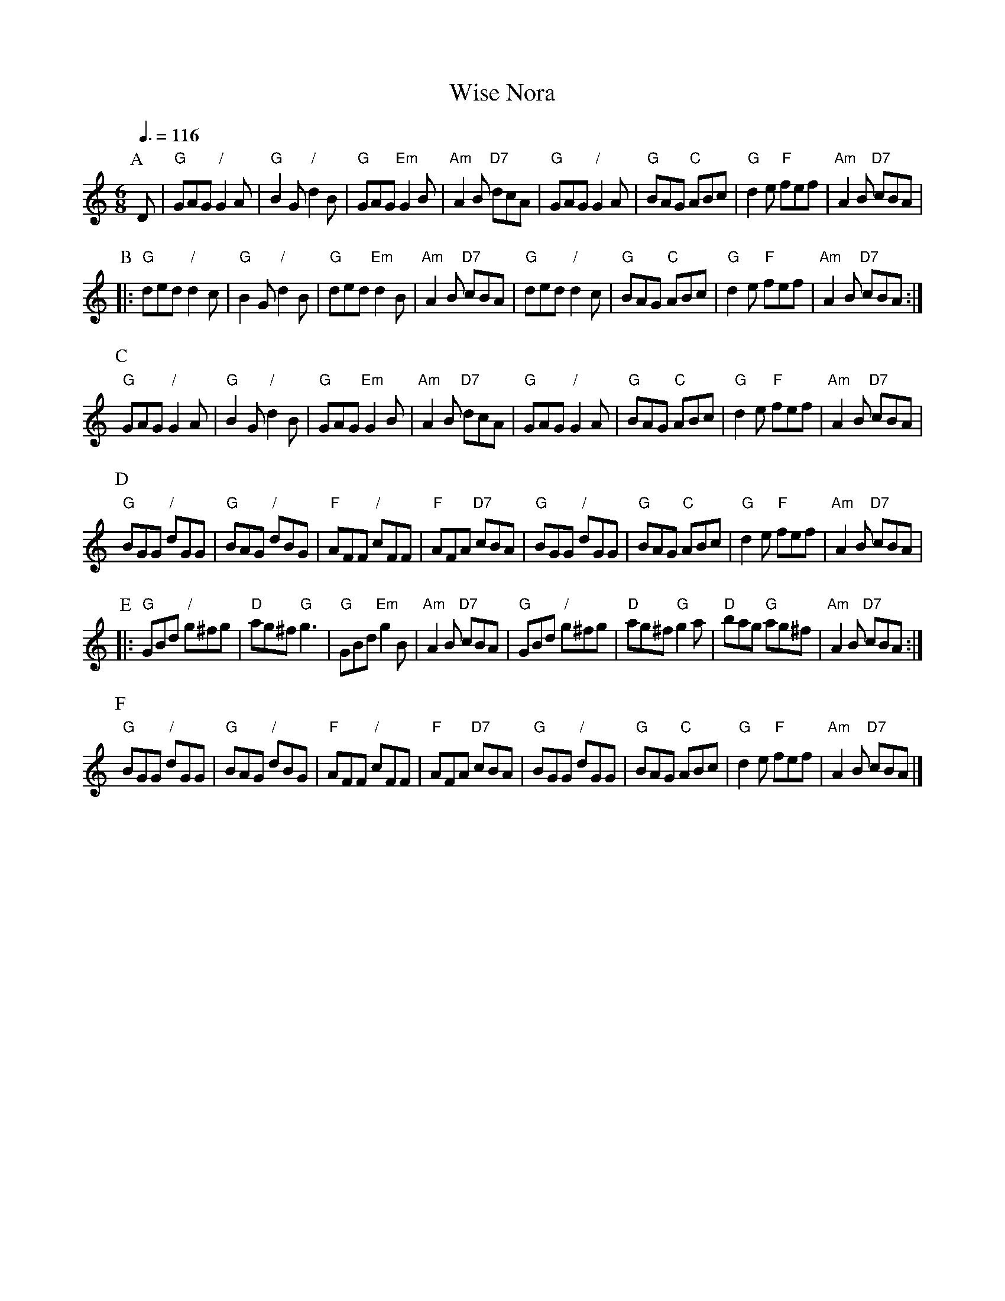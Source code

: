 X:803
T:Wise Nora
S:Colin Hume's website,  colinhume.com  - chords can also be printed below the stave.
Q:3/8=116
M:6/8
L:1/8
K:C
P:A
D | "G"GAG "/"G2A | "G"B2G "/"d2B | "G"GAG "Em"G2B | "Am"A2B "D7"dcA |\
"G"GAG "/"G2A | "G"BAG "C"ABc | "G"d2e "F"fef | "Am"A2B "D7"cBA |
P:B
|: "G"ded "/"d2c | "G"B2G "/"d2B | "G"ded "Em"d2B | "Am"A2B "D7"cBA |\
"G"ded "/"d2c | "G"BAG "C"ABc | "G"d2e "F"fef | "Am"A2B "D7"cBA :|
P:C
"G"GAG "/"G2A | "G"B2G "/"d2B | "G"GAG "Em"G2B | "Am"A2B "D7"dcA |\
"G"GAG "/"G2A | "G"BAG "C"ABc | "G"d2e "F"fef | "Am"A2B "D7"cBA |
P:D
"G"BGG "/"dGG | "G"BAG "/"dBG | "F"AFF "/"cFF | "F"AFA "D7"cBA |\
"G"BGG "/"dGG | "G"BAG "C"ABc | "G"d2e "F"fef | "Am"A2B "D7"cBA |
P:E
|: "G"GBd "/"g^fg | "D"ag^f "G"g3 | "G"GBd "Em"g2B | "Am"A2B "D7"cBA |\
"G"GBd "/"g^fg | "D"ag^f "G"g2a | "D"bag "G"ag^f | "Am"A2B "D7"cBA :|
P:F
"G"BGG "/"dGG | "G"BAG "/"dBG | "F"AFF "/"cFF | "F"AFA "D7"cBA |\
"G"BGG "/"dGG | "G"BAG "C"ABc | "G"d2e "F"fef | "Am"A2B "D7"cBA |]
